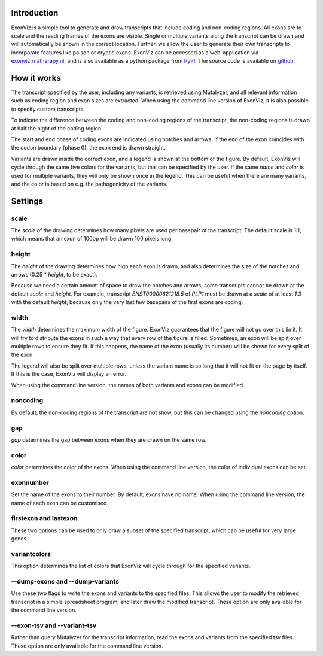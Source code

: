 Introduction
============

ExonViz is a simple tool to generate and draw transcripts that include coding
and non-coding regions. All exons are to scale and the reading frames of the
exons are visible. Single or multiple variants along the transcript can be
drawn and will automatically be shown in the correct location. Further, we
allow the user to generate their own transcripts to incorporate features like
poison or cryptic exons. ExonViz can be accessed as a web-application via
`exonviz.rnatherapy.nl <https://exonviz.rnatherapy.nl>`_, and is also available
as a python package from `PyPI <https://pypi.org/project/exonviz/>`_. The
source code is available on `github <https://github.com/DCRT-LUMC/exonviz>`_.

How it works
============
The transcript specified by the user, including any variants, is retrieved
using Mutalyzer, and all relevant information such as coding region and exon
sizes are extracted. When using the command line version of ExonViz, it is also
possible to specify custom transcripts.

To indicate the difference between the coding and non-coding regions of the
transcript, the non-coding regions is drawn at half the hight of the coding
region.

The start and end phase of coding exons are indicated using notches and arrows.
If the end of the exon coincides with the codon boundary (phase 0), the exon
end is drawn straight.

Variants are drawn inside the correct exon, and a legend is shown at the bottom
of the figure. By default, ExonViz will cycle through the same five colors for
the variants, but this can be specified by the user. If the same `name` and
`color` is used for multiple variants, they will only be shown once in the
legend. This can be useful when there are many variants, and the color is based
on e.g. the pathogenicity of the variants.

Settings
========
scale
-----
The `scale` of the drawing determines how many pixels are used per basepair of
the transcript. The default scale is 1:1, which means that an exon of 100bp
will be drawn 100 pixels long.

height
------
The `height` of the drawing determines how high each exon is drawn, and also
determines the size of the notches and arrows (0.25 * `height`, to be exact).

Because we need a certain amount of space to draw the notches and arrows, some
transcripts cannot be drawn at the default `scale` and `height`. For example,
transcript `ENST00000621218.5` of `PLP1` must be drawn at a `scale` of at least
`1.3` with the default `height`, because only the very last few basepairs of
the first exons are coding.

width
-----
The `width` determines the maximum width of the figure. ExonViz guarantees that
the figure will not go over this limit. It will try to distribute the exons in
such a way that every row of the figure is filled. Sometimes, an exon will be
split over multiple rows to ensure they fit. If this happens, the name of the
exon (usually its number) will be shown for every split of the exon.

The legend will also be split over multiple rows, unless the variant name is so
long that it will not fit on the page by itself. If this is the case, ExonViz
will display an error.

When using the command line version, the names of both variants and exons can
be modified.

noncoding
---------
By default, the non-coding regions of the transcript are not show, but this can
be changed using the `noncoding` option.

gap
---
`gap` determines the gap between exons when they are drawn on the same row.

color
-----
`color` determines the color of the exons. When using the command line version,
the color of individual exons can be set.

exonnumber
----------
Set the name of the exons to their number. By default, exons have no name. When
using the command line version, the name of each exon can be customised.

firstexon and lastexon
----------------------
These two options can be used to only draw a subset of the specified
transcript, which can be useful for very large genes.

variantcolors
-------------
This option determines the list of colors that ExonViz will cycle through for
the specified variants.

--dump-exons and --dump-variants
--------------------------------
Use these two flags to write the exons and variants to the specified
files. This allows the user to modify the retrieved transcript in a simple
spreadsheet program, and later draw the modified transcript.
These option are only available for the command line version.

--exon-tsv and --variant-tsv
----------------------------
Rather than query Mutalyzer for the transcript information, read the exons and
variants from the specified tsv files.
These option are only available for the command line version.
